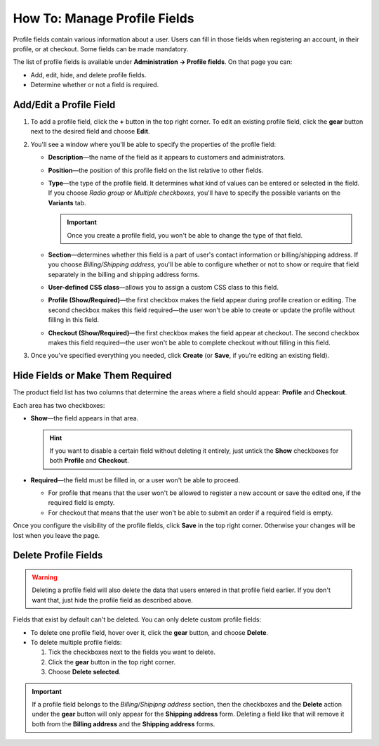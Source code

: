 *****************************
How To: Manage Profile Fields
*****************************

Profile fields contain various information about a user. Users can fill in those fields when registering an account, in their profile, or at checkout. Some fields can be made mandatory.

The list of profile fields is available under **Administration → Profile fields**. On that page you can:

* Add, edit, hide, and delete profile fields.

* Determine whether or not a field is required.

.. image:: img/profile_fields.png
    :align: center
    :alt: The list of profile fields in the administration panel.

========================
Add/Edit a Profile Field
========================

1. To add a profile field, click the **+** button in the top right corner. To edit an existing profile field, click the **gear** button next to the desired field and choose **Edit**.

.. image:: img/add_or_edit_field.png
    :align: center
    :alt: The buttons that allow you to add a new field or edit an existing one.

2. You'll see a window where you'll be able to specify the properties of the profile field:

   * **Description**—the name of the field as it appears to customers and administrators.

   * **Position**—the position of this profile field on the list relative to other fields.

   * **Type**—the type of the profile field. It determines what kind of values can be entered or selected in the field. If you choose *Radio group* or *Multiple checkboxes*, you'll have to specify the possible variants on the **Variants** tab.

     .. important::

         Once you create a profile field, you won't be able to change the type of that field.

   * **Section**—determines whether this field is a part of user's contact information or billing/shipping address. If you choose *Billing/Shipping address*, you'll be able to configure whether or not to show or require that field separately in the billing and shipping address forms. 

   * **User-defined CSS class**—allows you to assign a custom CSS class to this field.

   * **Profile (Show/Required)**—the first checkbox makes the field appear during profile creation or editing. The second checkbox makes this field required—the user won't be able to create or update the profile without filling in this field.

   * **Checkout (Show/Required)**—the first checkbox makes the field appear at checkout. The second checkbox makes this field required—the user won't be able to complete checkout without filling in this field.

3. Once you've specified everything you needed, click **Create** (or **Save**, if you're editing an existing field).

.. image:: img/add_profile_field.png
    :align: center
    :alt: Specify the properties of the profile field.

=================================
Hide Fields or Make Them Required
=================================

The product field list has two columns that determine the areas where a field should appear: **Profile** and **Checkout**. 

Each area has two checkboxes:

* **Show**—the field appears in that area. 

  .. hint::

      If you want to disable a certain field without deleting it entirely, just untick the **Show** checkboxes for both **Profile** and **Checkout**.

* **Required**—the field must be filled in, or a user won't be able to proceed.

  * For profile that means that the user won't be allowed to register a new account or save the edited one, if the required field is empty.

  * For checkout that means that the user won't be able to submit an order if a required field is empty.

Once you configure the visibility of the profile fields, click **Save** in the top right corner. Otherwise your changes will be lost when you leave the page.

.. image:: img/shown_and_required_fields.png
    :align: center
    :alt: Tick the corresponding checkboxes to determine where the field should appear.

=====================
Delete Profile Fields
=====================

.. warning::

    Deleting a profile field will also delete the data that users entered in that profile field earlier. If you don't want that, just hide the profile field as described above.

Fields that exist by default can't be deleted. You can only delete custom profile fields:

* To delete one profile field, hover over it, click the **gear** button, and choose **Delete**.

* To delete multiple profile fields:

  1. Tick the checkboxes next to the fields you want to delete.

  2. Click the **gear** button in the top right corner.

  3. Choose **Delete selected**.

.. important::

     If a profile field belongs to the *Billing/Shipipng address* section, then the checkboxes and the **Delete** action under the **gear** button will only appear for the **Shipping address** form. Deleting a field like that will remove it both from the **Billing address** and the **Shipping address** forms.

.. image:: img/delete_profile_fields.png
    :align: center
    :alt: Deleting profile fields in CS-Cart.
